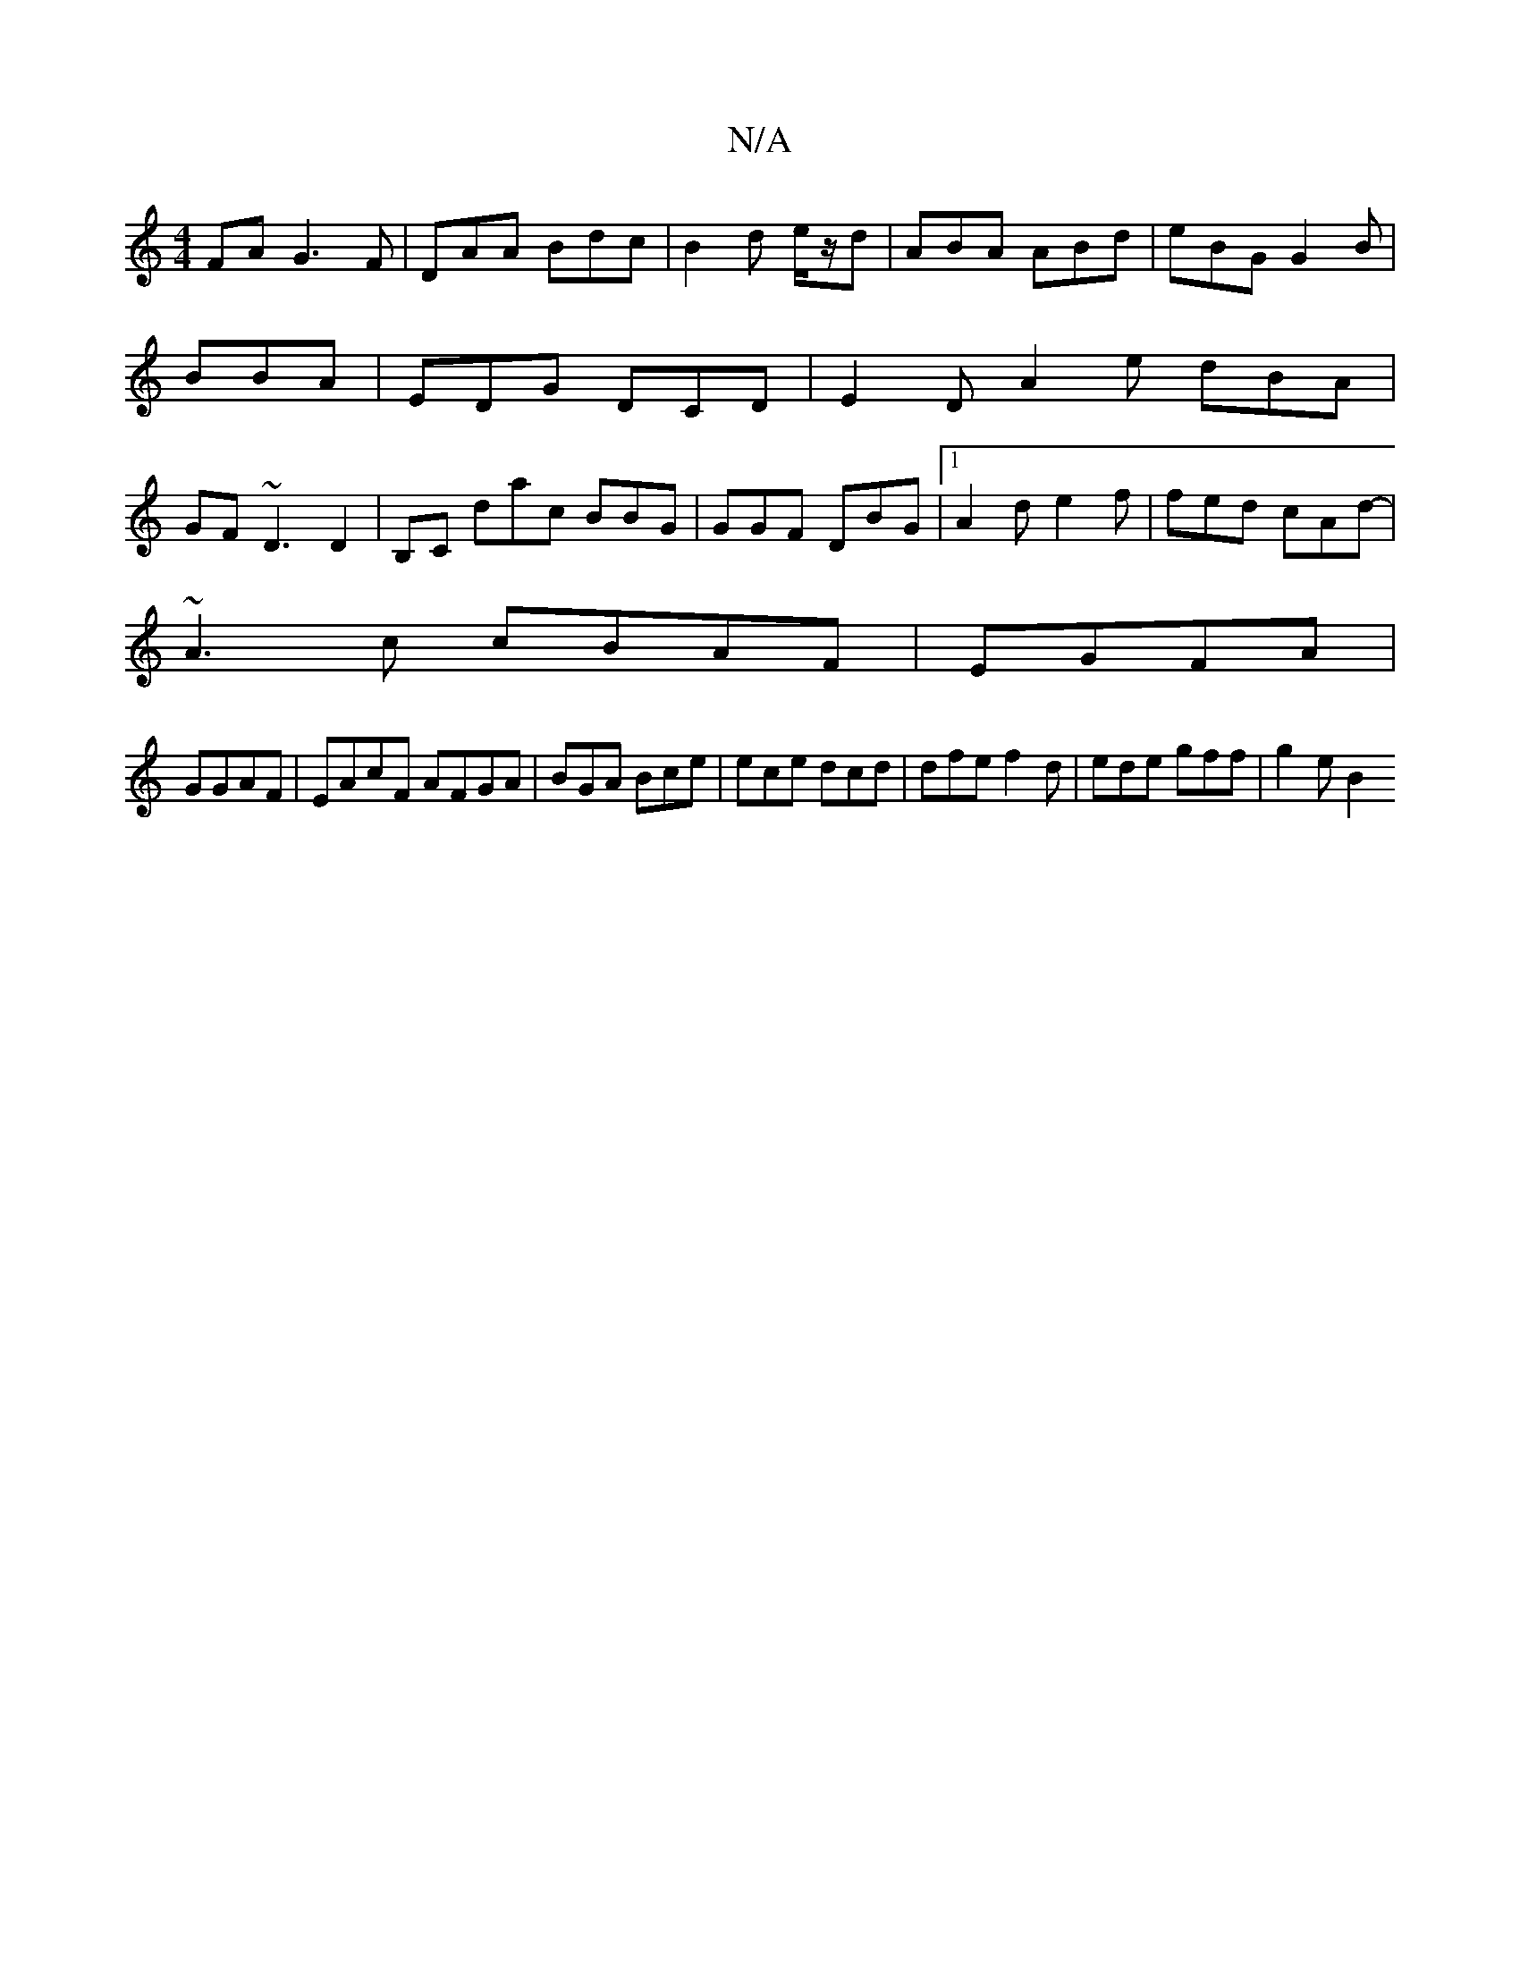 X:1
T:N/A
M:4/4
R:N/A
K:Cmajor
,FA G3 F | DAA Bdc|B2d e/z/d|ABA ABd|eBG G2B|BBA|EDG DCD|E2D A2e dBA | GF~D3 D2|B,C dac BBG|GGF DBG|1 A2d e2 f|fed cAd-|
~A3c cBAF|EGFA|
GGAF|EAcF AFGA | BGA Bce | ece dcd | dfe f2 d| ede gff | g2e B2